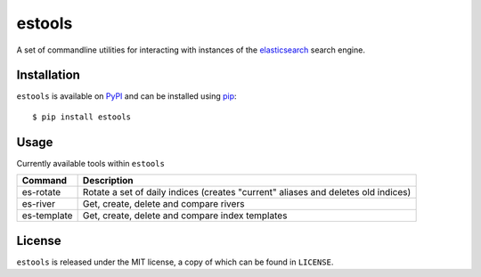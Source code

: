 estools
=======

A set of commandline utilities for interacting with instances of the
elasticsearch_ search engine.

.. _elasticsearch: http://www.elasticsearch.org/

Installation
------------

``estools`` is available on PyPI_ and can be installed using pip_::

    $ pip install estools

.. _PyPI: http://pypi.python.org/pypi
.. _pip: http://www.pip-installer.org/
    
Usage
-----

Currently available tools within ``estools``

==================   ======================================================
Command              Description
==================   ======================================================
es-rotate            Rotate a set of daily indices (creates "current" 
                     aliases and deletes old indices)
es-river             Get, create, delete and compare rivers
es-template          Get, create, delete and compare index templates
==================   ======================================================

License
-------

``estools`` is released under the MIT license, a copy of which can be found in
``LICENSE``.
